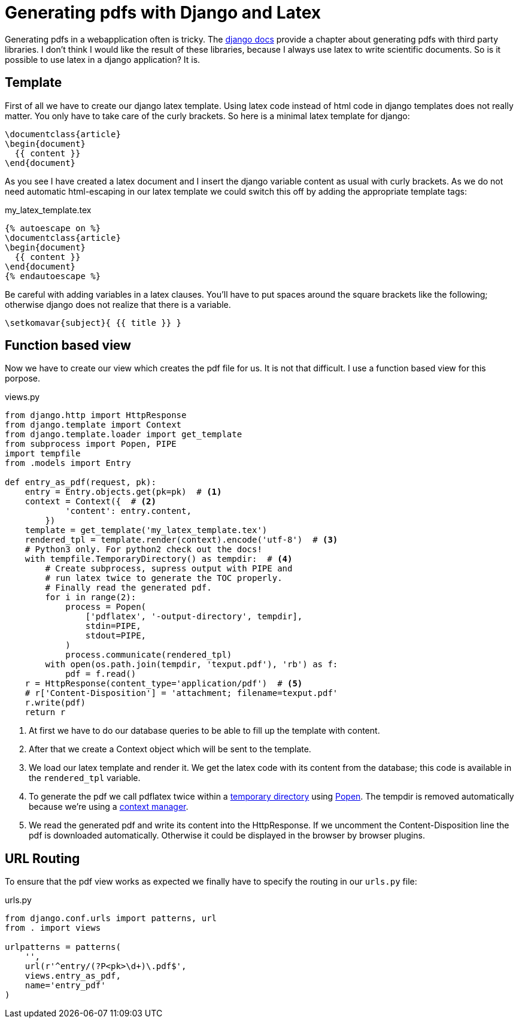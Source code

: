 = Generating pdfs with Django and Latex

Generating pdfs in a webapplication often is tricky. The
https://docs.djangoproject.com/en/1.7/howto/outputting-pdf/[django docs]
provide a chapter about generating pdfs with third party libraries. I don't
think I would like the result of these libraries, because I always use latex to
write scientific documents. So is it possible to use latex in a django
application? It is.

## Template

First of all we have to create our django latex template. Using latex code
instead of html code in django templates does not really matter. You only have
to take care of the curly brackets. So here is a minimal latex template for
django:

----
\documentclass{article}
\begin{document}
  {{ content }}
\end{document}
----

As you see I have created a latex document and I insert the django variable
content as usual with curly brackets. As we do not need automatic html-escaping
in our latex template we could switch this off by adding the appropriate
template tags:

[source, text]
.my_latex_template.tex
----
{% autoescape on %}
\documentclass{article}
\begin{document}
  {{ content }}
\end{document}
{% endautoescape %}
----

Be careful with adding variables in a latex clauses. You'll have to put spaces
around the square brackets like the following; otherwise django does not realize
that there is a variable.

----
\setkomavar{subject}{ {{ title }} }
----

## Function based view

Now we have to create our view which creates the pdf file for us. It is not that
difficult. I use a function based view for this porpose.

[source, python]
.views.py
----
from django.http import HttpResponse
from django.template import Context
from django.template.loader import get_template
from subprocess import Popen, PIPE
import tempfile
from .models import Entry

def entry_as_pdf(request, pk):
    entry = Entry.objects.get(pk=pk)  # <1>
    context = Context({  # <2>
            'content': entry.content,
        })
    template = get_template('my_latex_template.tex')
    rendered_tpl = template.render(context).encode('utf-8')  # <3>
    # Python3 only. For python2 check out the docs!
    with tempfile.TemporaryDirectory() as tempdir:  # <4>
        # Create subprocess, supress output with PIPE and
        # run latex twice to generate the TOC properly.
        # Finally read the generated pdf.
        for i in range(2):
            process = Popen(
                ['pdflatex', '-output-directory', tempdir],
                stdin=PIPE,
                stdout=PIPE,
            )
            process.communicate(rendered_tpl)
        with open(os.path.join(tempdir, 'texput.pdf'), 'rb') as f:
            pdf = f.read()
    r = HttpResponse(content_type='application/pdf')  # <5>
    # r['Content-Disposition'] = 'attachment; filename=texput.pdf'
    r.write(pdf)
    return r
----

<1> At first we have to do our database queries to be able to fill up the template
    with content.
<2> After that we create a Context object which will be sent to the template.
<3> We load our latex template and render it. We get the latex code with its
    content from the database; this code is available in the `rendered_tpl`
    variable.
<4> To generate the pdf we call pdflatex twice within a 
    https://docs.python.org/3.4/library/tempfile.html?highlight=tempdir#tempfile.TemporaryDirectory[temporary directory]
    using https://docs.python.org/3.4/library/subprocess.html#popen-constructor[Popen]. 
    The tempdir is removed automatically because we're using a
    https://docs.python.org/3.4/reference/datamodel.html#context-managers[context manager].
<5> We read the generated pdf and write its content into the HttpResponse. If we
    uncomment the Content-Disposition line the pdf is downloaded automatically.
    Otherwise it could be displayed in the browser by browser plugins.

## URL Routing

To ensure that the pdf view works as expected we finally have to specify the
routing in our `urls.py` file:

[source, python]
.urls.py
----
from django.conf.urls import patterns, url
from . import views

urlpatterns = patterns(
    '',
    url(r'^entry/(?P<pk>\d+)\.pdf$',
    views.entry_as_pdf,
    name='entry_pdf'
)
----
